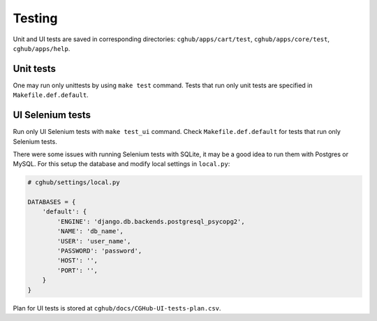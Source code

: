 .. About deployment

Testing
============================================

Unit and UI tests are saved in corresponding directories: ``cghub/apps/cart/test``, ``cghub/apps/core/test``, ``cghub/apps/help``.

Unit tests
------------

One may run only unittests by using ``make test`` command. Tests that run only unit tests are specified in ``Makefile.def.default``.

UI Selenium tests
------------------

Run only UI Selenium tests with ``make test_ui`` command. Check ``Makefile.def.default`` for tests that run only Selenium tests.

There were some issues with running Selenium tests with SQLite, 
it may be a good idea to run them with Postgres or MySQL.
For this setup the database and modify local settings in ``local.py``:

.. code-block:: python

    # cghub/settings/local.py

    DATABASES = {
        'default': {
            'ENGINE': 'django.db.backends.postgresql_psycopg2',
            'NAME': 'db_name',
            'USER': 'user_name',
            'PASSWORD': 'password',
            'HOST': '',
            'PORT': '',
        }
    }

Plan for UI tests is stored at ``cghub/docs/CGHub-UI-tests-plan.csv``.
